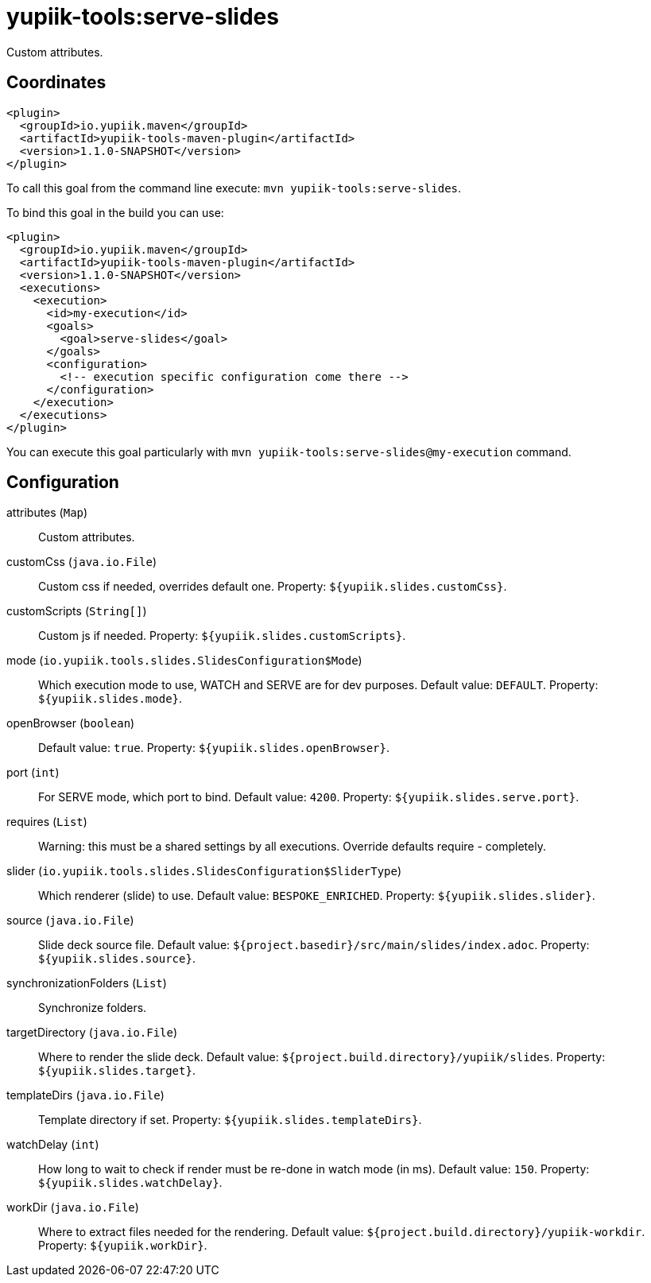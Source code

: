 = yupiik-tools:serve-slides

Custom attributes.

== Coordinates

[source,xml]
----
<plugin>
  <groupId>io.yupiik.maven</groupId>
  <artifactId>yupiik-tools-maven-plugin</artifactId>
  <version>1.1.0-SNAPSHOT</version>
</plugin>
----

To call this goal from the command line execute: `mvn yupiik-tools:serve-slides`.

To bind this goal in the build you can use:

[source,xml]
----
<plugin>
  <groupId>io.yupiik.maven</groupId>
  <artifactId>yupiik-tools-maven-plugin</artifactId>
  <version>1.1.0-SNAPSHOT</version>
  <executions>
    <execution>
      <id>my-execution</id>
      <goals>
        <goal>serve-slides</goal>
      </goals>
      <configuration>
        <!-- execution specific configuration come there -->
      </configuration>
    </execution>
  </executions>
</plugin>
----

You can execute this goal particularly with `mvn yupiik-tools:serve-slides@my-execution` command.

== Configuration

attributes (`Map`)::
Custom attributes.

customCss (`java.io.File`)::
Custom css if needed, overrides default one. Property: `${yupiik.slides.customCss}`.

customScripts (`String[]`)::
Custom js if needed. Property: `${yupiik.slides.customScripts}`.

mode (`io.yupiik.tools.slides.SlidesConfiguration$Mode`)::
Which execution mode to use, WATCH and SERVE are for dev purposes. Default value: `DEFAULT`. Property: `${yupiik.slides.mode}`.

openBrowser (`boolean`)::
 Default value: `true`. Property: `${yupiik.slides.openBrowser}`.

port (`int`)::
For SERVE mode, which port to bind. Default value: `4200`. Property: `${yupiik.slides.serve.port}`.

requires (`List`)::
Warning: this must be a shared settings by all executions.
Override defaults require - completely.

slider (`io.yupiik.tools.slides.SlidesConfiguration$SliderType`)::
Which renderer (slide) to use. Default value: `BESPOKE_ENRICHED`. Property: `${yupiik.slides.slider}`.

source (`java.io.File`)::
Slide deck source file. Default value: `${project.basedir}/src/main/slides/index.adoc`. Property: `${yupiik.slides.source}`.

synchronizationFolders (`List`)::
Synchronize folders.

targetDirectory (`java.io.File`)::
Where to render the slide deck. Default value: `${project.build.directory}/yupiik/slides`. Property: `${yupiik.slides.target}`.

templateDirs (`java.io.File`)::
Template directory if set. Property: `${yupiik.slides.templateDirs}`.

watchDelay (`int`)::
How long to wait to check if render must be re-done in watch mode (in ms). Default value: `150`. Property: `${yupiik.slides.watchDelay}`.

workDir (`java.io.File`)::
Where to extract files needed for the rendering. Default value: `${project.build.directory}/yupiik-workdir`. Property: `${yupiik.workDir}`.


